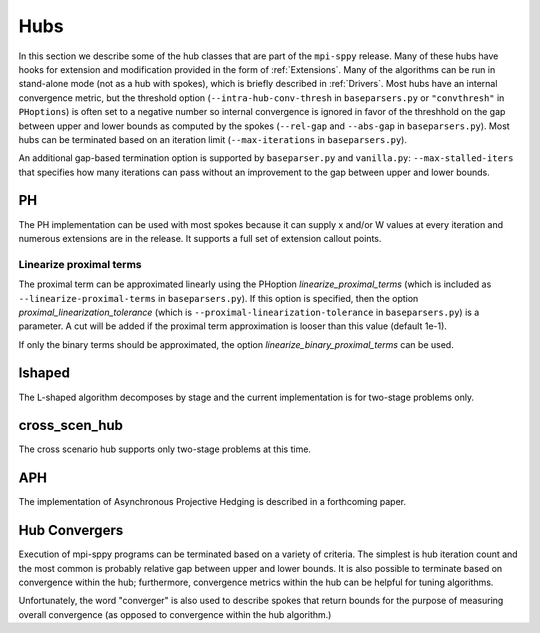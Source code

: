 .. _Hubs:

Hubs
====

In this section we describe some of the hub classes that are part of
the ``mpi-sppy`` release.  Many of these hubs have hooks for extension
and modification provided in the form of :ref:`Extensions`.  Many of
the algorithms can be run in stand-alone mode (not as a hub with
spokes), which is briefly described in :ref:`Drivers`.  Most hubs have
an internal convergence metric, but the threshold option
(``--intra-hub-conv-thresh`` in ``baseparsers.py`` or ``"convthresh"``
in ``PHoptions``) is often set to a negative number so internal
convergence is ignored in favor of the threshhold on the gap between
upper and lower bounds as computed by the spokes (``--rel-gap`` and
``--abs-gap`` in ``baseparsers.py``).  Most hubs can be terminated
based on an iteration limit (``--max-iterations`` in ``baseparsers.py``).

An additional gap-based termination option is supported by ``baseparser.py`` and
``vanilla.py``: ``--max-stalled-iters`` that specifies how many iterations
can pass without an improvement to the gap between upper and lower bounds.

PH
--

The PH implementation can be used with most spokes because it can
supply x and/or W values at every iteration and numerous extensions
are in the release.  It supports a full set of extension callout points.

.. _linearize_proximal:

Linearize proximal terms
^^^^^^^^^^^^^^^^^^^^^^^^

The proximal term can be approximated linearly using the PHoption
`linearize_proximal_terms` (which is included as
``--linearize-proximal-terms`` in ``baseparsers.py``). If this option
is specified, then the option `proximal_linearization_tolerance`
(which is ``--proximal-linearization-tolerance`` in
``baseparsers.py``) is a parameter.  A cut will be added if the
proximal term approximation is looser than this value (default 1e-1).


If only the binary terms should be 
approximated, the option `linearize_binary_proximal_terms` can be used. 

lshaped
-------

The L-shaped algorithm decomposes by stage and the current implementation is
for two-stage problems only.

cross_scen_hub
--------------

The cross scenario hub supports only two-stage problems at this time.

APH
---

The implementation of Asynchronous Projective Hedging is described in a
forthcoming paper.

Hub Convergers
--------------

Execution of mpi-sppy programs can be terminated based on a variety of criteria.
The simplest is hub iteration count and the most common is probably relative
gap between upper and lower bounds. It is also possible to terminate
based on convergence within the hub; furthermore, convergence metrics within
the hub can be helpful for tuning algorithms.

Unfortunately, the word "converger" is also used to describe spokes that return bounds
for the purpose of measuring overall convergence (as opposed to convergence within the hub
algorithm.)

..
   The scenario decomposition methods (PH and APH) allow for user written
   convergence metrics as plug-ins. A pattern that can be followed is shown
   in the farmer example. The ``farmer_cylinders.py`` file can have::

   from mpisppy.convergers.norm_rho_converger import NormRhoConverger
   ...
   xxxxxx

